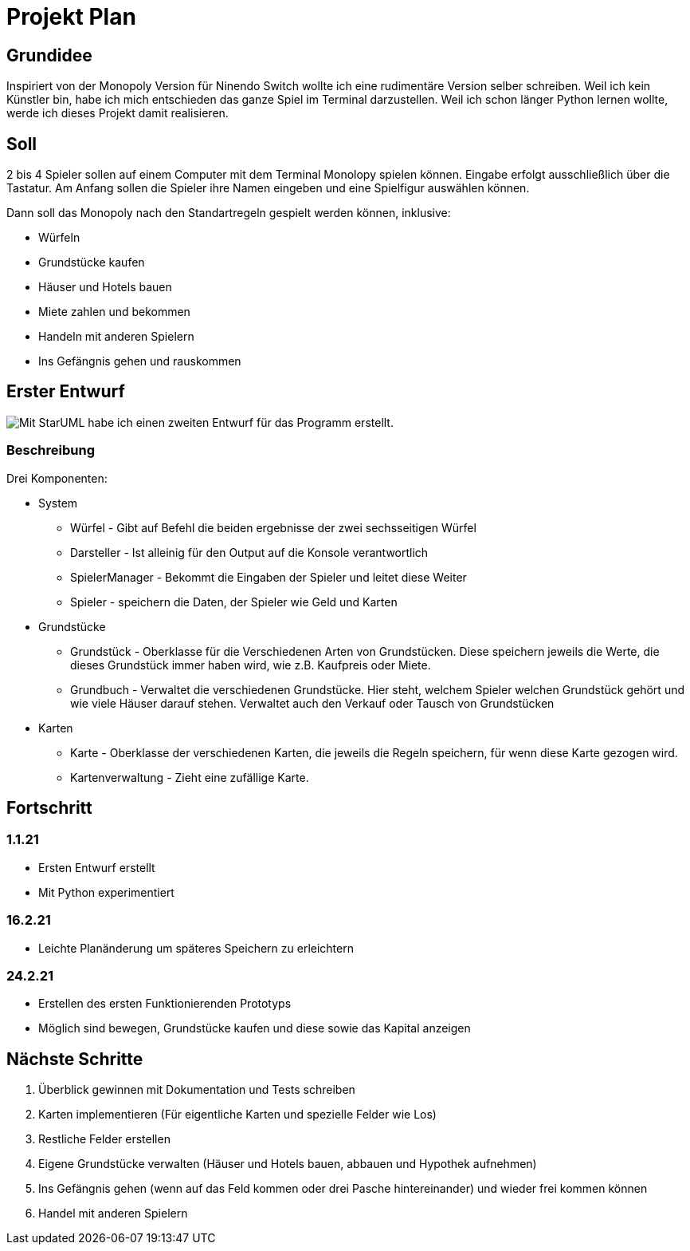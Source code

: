 = Projekt Plan 

== Grundidee
Inspiriert von der Monopoly Version für Ninendo Switch wollte ich eine rudimentäre Version selber schreiben.
Weil ich kein Künstler bin, habe ich mich entschieden das ganze Spiel im Terminal darzustellen.
Weil ich schon länger Python lernen wollte, werde ich dieses Projekt damit realisieren.

== Soll
2 bis 4 Spieler sollen auf einem Computer mit dem Terminal Monolopy spielen können.
Eingabe erfolgt ausschließlich über die Tastatur.
Am Anfang sollen die Spieler ihre Namen eingeben und eine Spielfigur auswählen können.

Dann soll das Monopoly nach den Standartregeln gespielt werden können, inklusive:

- Würfeln
- Grundstücke kaufen 
- Häuser und Hotels bauen
- Miete zahlen und bekommen
- Handeln mit anderen Spielern
- Ins Gefängnis gehen und rauskommen

== Erster Entwurf
image::./Entwurf/ZweiterEntwurf.svg[Mit StarUML habe ich einen zweiten Entwurf für das Programm erstellt.]

=== Beschreibung
Drei Komponenten:

- System
* Würfel - Gibt auf Befehl die beiden ergebnisse der zwei sechsseitigen Würfel
* Darsteller - Ist alleinig für den Output auf die Konsole verantwortlich
* SpielerManager - Bekommt die Eingaben der Spieler und leitet diese Weiter
* Spieler - speichern die Daten, der Spieler wie Geld und Karten
- Grundstücke
* Grundstück - Oberklasse für die Verschiedenen Arten von Grundstücken. Diese speichern jeweils die Werte,
die dieses Grundstück immer haben wird, wie z.B. Kaufpreis oder Miete.
* Grundbuch - Verwaltet die verschiedenen Grundstücke. Hier steht, welchem Spieler welchen Grundstück gehört und wie viele
Häuser darauf stehen. Verwaltet auch den Verkauf oder Tausch von Grundstücken
- Karten
* Karte - Oberklasse der verschiedenen Karten, die jeweils die Regeln speichern, für wenn diese Karte gezogen wird.
* Kartenverwaltung - Zieht eine zufällige Karte.

== Fortschritt
=== 1.1.21
- Ersten Entwurf erstellt
- Mit Python experimentiert

=== 16.2.21
- Leichte Planänderung um späteres Speichern zu erleichtern

=== 24.2.21
- Erstellen des ersten Funktionierenden Prototyps
- Möglich sind bewegen, Grundstücke kaufen und diese sowie das Kapital anzeigen

== Nächste Schritte
1. Überblick gewinnen mit Dokumentation und Tests schreiben
2. Karten implementieren (Für eigentliche Karten und spezielle Felder wie Los)
3. Restliche Felder erstellen
4. Eigene Grundstücke verwalten (Häuser und Hotels bauen, abbauen und Hypothek aufnehmen)
5. Ins Gefängnis gehen (wenn auf das Feld kommen oder drei Pasche hintereinander) und wieder frei kommen können
6. Handel mit anderen Spielern
